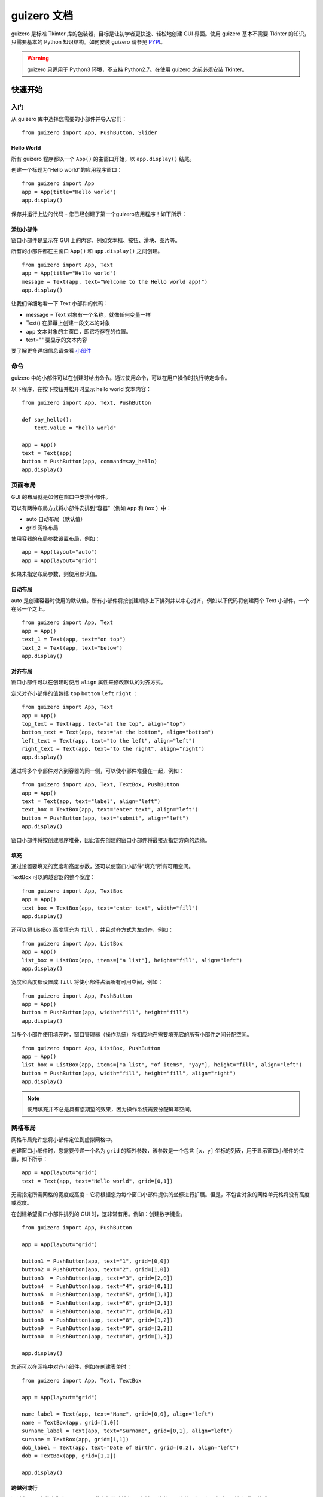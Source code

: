guizero 文档
################################

guizero 是标准 Tkinter 库的包装器，目标是让初学者更快速、轻松地创建 GUI 界面。使用 guizero 基本不需要 Tkinter 的知识，只需要基本的 Python 知识结构。如何安装 guizero 请参见 `PYPI`_。

.. _PYPI: https://pypi.org/project/guizero/

.. warning ::

    guizero 只适用于 Python3 环境，不支持 Python2.7。在使用 guizero 之前必须安装 Tkinter。


快速开始
*******************************

入门
===============================

从 guizero 库中选择您需要的小部件并导入它们：

.. highlight:: none

::

    from guizero import App, PushButton, Slider

Hello World
-------------------------------

所有 guizero 程序都以一个 ``App()`` 的主窗口开始，以 ``app.display()`` 结尾。

创建一个标题为“Hello world”的应用程序窗口：

::

    from guizero import App
    app = App(title="Hello world")
    app.display()

保存并运行上边的代码 - 您已经创建了第一个guizero应用程序！如下所示：

.. image:: ../images/guizero.01.jpg

添加小部件
-------------------------------

窗口小部件是显示在 GUI 上的内容，例如文本框、按钮、滑块、图片等。

所有的小部件都在主窗口 ``App()`` 和 ``app.display()`` 之间创建。

::

    from guizero import App, Text
    app = App(title="Hello world")
    message = Text(app, text="Welcome to the Hello world app!")
    app.display()

.. image:: ../images/guizero.02.jpg

让我们详细地看一下 Text 小部件的代码：

* message = Text 对象有一个名称，就像任何变量一样
* Text() 在屏幕上创建一段文本的对象
* app 文本对象的主窗口，即它将存在的位置。
* text="" 要显示的文本内容

要了解更多详细信息请查看 小部件_

命令
===============================

guizero 中的小部件可以在创建时给出命令。通过使用命令，可以在用户操作时执行特定命令。

以下程序，在按下按钮并松开时显示 hello world 文本内容：

::

    from guizero import App, Text, PushButton

    def say_hello():
        text.value = "hello world"

    app = App()
    text = Text(app)
    button = PushButton(app, command=say_hello)
    app.display()

.. image:: ../images/guizero.03.gif

页面布局
===============================

GUI 的布局就是如何在窗口中安排小部件。

可以有两种布局方式将小部件安排到“容器”（例如 ``App`` 和 ``Box`` ）中：

* auto 自动布局（默认值）
* grid 网格布局

使用容器的布局参数设置布局，例如：

::

    app = App(layout="auto")
    app = App(layout="grid")

如果未指定布局参数，则使用默认值。

自动布局
-------------------------------

auto 是创建容器时使用的默认值。所有小部件将按创建顺序上下排列并以中心对齐，例如以下代码将创建两个 Text 小部件，一个在另一个之上。

::

    from guizero import App, Text
    app = App()
    text_1 = Text(app, text="on top")
    text_2 = Text(app, text="below")
    app.display()

.. image:: ../images/guizero.04.jpg

对齐布局
-------------------------------

窗口小部件可以在创建时使用 ``align`` 属性来修改默认的对齐方式。

定义对齐小部件的值包括 ``top`` ``bottom`` ``left``  ``right`` ：

::

    from guizero import App, Text
    app = App()
    top_text = Text(app, text="at the top", align="top")
    bottom_text = Text(app, text="at the bottom", align="bottom")
    left_text = Text(app, text="to the left", align="left")
    right_text = Text(app, text="to the right", align="right")
    app.display()

.. image:: ../images/guizero.05.jpg

通过将多个小部件对齐到容器的同一侧，可以使小部件堆叠在一起，例如：

::

    from guizero import App, Text, TextBox, PushButton
    app = App()
    text = Text(app, text="label", align="left")
    text_box = TextBox(app, text="enter text", align="left")
    button = PushButton(app, text="submit", align="left")
    app.display()

.. image:: ../images/guizero.06.jpg

窗口小部件将按创建顺序堆叠，因此首先创建的窗口小部件将最接近指定方向的边缘。

填充
-------------------------------

通过设置要填充的宽度和高度参数，还可以使窗口小部件“填充”所有可用空间。

TextBox 可以跨越容器的整个宽度：

::

    from guizero import App, TextBox
    app = App()
    text_box = TextBox(app, text="enter text", width="fill")
    app.display()

.. image:: ../images/guizero.07.jpg

还可以将 ListBox 高度填充为 ``fill`` ，并且对齐方式为左对齐，例如：

::

    from guizero import App, ListBox
    app = App()
    list_box = ListBox(app, items=["a list"], height="fill", align="left")
    app.display()

.. image:: ../images/guizero.08.jpg

宽度和高度都设置成 ``fill`` 将使小部件占满所有可用空间，例如：

::

    from guizero import App, PushButton
    app = App()
    button = PushButton(app, width="fill", height="fill")
    app.display()

.. image:: ../images/guizero.09.jpg

当多个小部件使用填充时，窗口管理器（操作系统）将相应地在需要填充它的所有小部件之间分配空间。

::

    from guizero import App, ListBox, PushButton
    app = App()
    list_box = ListBox(app, items=["a list", "of items", "yay"], height="fill", align="left")
    button = PushButton(app, width="fill", height="fill", align="right")
    app.display()

.. image:: ../images/guizero.10.jpg

.. note ::

    使用填充并不总是具有您期望的效果，因为操作系统需要分配屏幕空间。


网格布局
===============================

网格布局允许您将小部件定位到虚拟网格中。

创建窗口小部件时，您需要传递一个名为 ``grid`` 的额外参数，该参数是一个包含 ``[x，y]`` 坐标的列表，用于显示窗口小部件的位置，如下所示：

::

    app = App(layout="grid")
    text = Text(app, text="Hello world", grid=[0,1])

无需指定所需网格的宽度或高度 - 它将根据您为每个窗口小部件提供的坐标进行扩展。但是，不包含对象的网格单元格将没有高度或宽度。

在创建希望窗口小部件排列的 GUI 时，这非常有用。例如：创建数字键盘。

::

    from guizero import App, PushButton

    app = App(layout="grid")

    button1 = PushButton(app, text="1", grid=[0,0])
    button2 = PushButton(app, text="2", grid=[1,0])
    button3  = PushButton(app, text="3", grid=[2,0])
    button4  = PushButton(app, text="4", grid=[0,1])
    button5  = PushButton(app, text="5", grid=[1,1])
    button6  = PushButton(app, text="6", grid=[2,1])
    button7  = PushButton(app, text="7", grid=[0,2])
    button8  = PushButton(app, text="8", grid=[1,2])
    button9  = PushButton(app, text="9", grid=[2,2])
    button0  = PushButton(app, text="0", grid=[1,3])

    app.display()

.. image:: ../images/guizero.11.jpg

您还可以在网格中对齐小部件，例如在创建表单时：

::

    from guizero import App, Text, TextBox

    app = App(layout="grid")

    name_label = Text(app, text="Name", grid=[0,0], align="left")
    name = TextBox(app, grid=[1,0])
    surname_label = Text(app, text="Surname", grid=[0,1], align="left")
    surname = TextBox(app, grid=[1,1])
    dob_label = Text(app, text="Date of Birth", grid=[0,2], align="left")
    dob = TextBox(app, grid=[1,2])

    app.display()

.. image:: ../images/guizero.12.jpg

跨越列或行
-------------------------------

通过在 grid 参数中指定 span，可以使小部件跨越多个列或行。这些是可选的，但是如果指定，则必须使用格式 ``[x,y,xspan,yspan]`` 来包含它们。

下面的示例显示位于 0,1 的文本小部件，跨越两列（x）和一行（y）：

::

    text = Text(app, text="Hello world", grid=[0,1,2,1])

这可以用于包括彼此并排布置的不同尺寸的小部件。

::

    from guizero import App, Picture

    app = App(layout="grid")

    picture1 = Picture(app, image="std1.gif", grid=[0,0])
    picture2 = Picture(app, image="std2.gif", grid=[1,0])
    picture3 = Picture(app, image="tall1.gif", grid=[2,0,1,2])
    picture4 = Picture(app, image="wide1.gif", grid=[0,1,2,1])

    app.display()

.. image:: ../images/guizero.13.png


盒子布局
===============================

通过使用 Box 小部件，您可以将 GUI 划分为不同的部分，从而允许您以任何方式布置用户界面。

::

    from guizero import App, Box, Text, TextBox
    app = App()

    title_box = Box(app, width="fill", align="top", border=True)
    Text(title_box, text="title")

    buttons_box = Box(app, width="fill", align="bottom", border=True)
    Text(buttons_box, text="buttons")

    options_box = Box(app, height="fill", align="right", border=True)
    Text(options_box, text="options")

    content_box = Box(app, align="top", width="fill", border=True)
    Text(content_box, grid=[0,0], text="content")

    form_box = Box(content_box, layout="grid", width="fill", align="left", border=True)
    Text(form_box, grid=[0,0], text="form")
    Text(form_box, grid=[0,1], text="label")
    TextBox(form_box, grid=[1,1], text="data", width="fill")

    app.display()

.. image:: ../images/guizero.14.jpg

如果你想在 GUI 的左上角创建一个标题，你可以使用一个填充应用程序顶部的 Box，并将一个 Text 小部件放在左边。

::

    from guizero import App, Box, Text
    app = App()

    title_box = Box(app, width="fill", align="top")
    title = Text(title_box, text="title", align="left")

    app.display()

.. image:: ../images/guizero.15.jpg

如果您的 Box 有边框，您可能会发现设计布局更容易，可以通过将 ``Box`` 上的 ``border`` 参数设置为 ``True`` 来完成。

::

    title_box = Box(app, width="fill", align="top", border=True)

.. image:: ../images/guizero.16.jpg

可以使用类似的方法在 GUI 的右下角放置“确定”和“取消”按钮。请记住，小部件将按创建顺序堆叠在右侧，因此首先创建取消按钮。

::

    from guizero import App, Box, PushButton
    app = App()

    buttons_box = Box(app, width="fill", align="bottom")
    cancel = PushButton(buttons_box, text="Cancel", align="right")
    ok = PushButton(buttons_box, text="OK", align="right")

    app.display()

.. image:: ../images/guizero.16.png

.. note ::

    Box 也可以包含在 Box 中，允许您分层框并定位窗口小部件。

在创建 GUI 时，最好首先在纸上设计出大体的位置，然后在动手。

弹窗
===============================

弹出窗口可用于通过提问或提供信息来提示用户操作。

使用弹窗之前，需要导入模块。例如：

::

    from guizero import warn, info

这些功能会在屏幕上弹出一个显示消息的框。可用的功能是：


* warn(title, text) - 带有警告图标的弹出框
* info(title, text) - 带有信息图标的弹出框
* error(title, text) - 带有错误图标的弹出框
* yesno(title, text) - 带有“是(Y)”和“否(N)”选项的弹出框。按“是(Y)”返回 ``True`` ，按“否(N)”返回 ``False`` 。

所有弹出框都使用本机显示，因此它们看起来会有所不同，具体取决于您的操作系统。


警告框
-------------------------------

这将弹出一个警告框，标题为 "Uh oh!" 和消息  "You are almost out of biscuits!" 。

::

    from guizero import App, warn
    app = App(title="Biscuit monitor")
    warn("Uh oh!", "You are almost out of biscuits!")
    app.display()

.. image:: ../images/guizero.17.jpg

``info`` 和 ``error`` 与警告框的工作方式完全相同，但会显示不同的图标。

带选项的弹出框
-------------------------------

调用此 yesno 函数时，它返回一个布尔值。可以将此值存储在变量中并对其进行测试：

::

    from guizero import App, yesno, info, error
    app = App(title="Snowman")
    build_a_snowman = yesno("A question...", "Do you want to build a snowman?")
    if build_a_snowman == True:
        info("Snowman", "It doesn't have to be a snowman")
    else:
        error("Snowman", "Okay bye...")
    app.display()

首先显示是/否选项框：

.. image:: ../images/guizero.18.jpg

如果按下是，将显示一个信息框：

.. image:: ../images/guizero.19.jpg

如果按下否，将显示错误框：

.. image:: ../images/guizero.20.jpg

示例：使用警报作为回调
-------------------------------

您还可以在回调中使用这些函数（当您必须为另一个要调用的小部件提供函数时）。下面是一个 PushButton 示例，按下时会弹出一个信息框。

::

    from guizero import App, PushButton, info
    app = App()
    button = PushButton(app, command=info, args=["Info", "You pressed the button"])
    app.display()

提供给 PushButton 的参数是：

* 应该创建按钮的位置（在 app 内）
* 按下时要调用的函数的名称（info）
* 要调用的函数的参数列表（info 函数的 title 和 message 参数的值）

.. image:: ../images/guizero.21.jpg

示例：你真的想要关闭吗？
-------------------------------

您可以使用 yesno 框来检查某人是否真的要退出应用。如果他们点击是，则关闭应用程序，否则，没有任何反应，他们可以继续他们正在做的事情。

::

    from guizero import App, Text, yesno

    # Ask the user if they really want to close the window
    def do_this_on_close():
        if yesno("Close", "Do you want to quit?"):
            app.destroy()

    app = App()

    title = Text(app, text="blank app")

    # When the user tries to close the window, run the function do_this_on_close()
    app.on_close(do_this_on_close)

    app.display()

.. image:: ../images/guizero.22.jpg


尺寸
===============================

您可以在guizero中设置小部件的宽度和高度。

窗口小部件会按像素或字符大小调整，具体取决于窗口小部件及其包含的内容。某些小部件也可以将高度或宽度设置为 ``fill`` ，它将占用所有可用空间。

::

    from guizero import App, PushButton, Slider, ListBox

    app = App()

    # a PushButton's size is noted in characters
    button = PushButton(app, width=30, height=5)

    # a Slider's size is noted in pixels
    slider = Slider(app, width=300, height=30)

    # some widgets, such as ListBox can also be told to fill all the available space
    listbox = ListBox(app, width="fill", height="fill")

    app.display()

.. image:: ../images/guizero.23.jpg

=============   ==========   ========   ========
小部件            字符/像素    fill       描述
=============   ==========   ========   ========
Box              像素         支持        如果 Box 的大小为像素，则必须指定宽度和高度。
ButtonGroup      字符         支持        单选框的高度必须除以其中的按钮数
CheckBox         字符         支持        复选框
Combo            字符         支持        下拉框
ListBox          字符         支持        列表框
Picture          像素         否          图片/图像
PushButton       字符         支持        按钮
PushButton       像素         否          带有图像的按钮大小以像素为单位
Slider           像素         支持        滑动框
Text             字符         支持        显示不可编辑的文本框
TextBox          字符         支持        显示用户可以键入的文本框
Waffle           像素         否          显示自定义尺寸和填充的 n*n 正方形网格
=============   ==========   ========   ========

颜色
===============================

您可以使用以下方法在 guizero 中设置颜色：

* 颜色的名称： ``white``
* RGB 十六进制值： ``#ffffff``
* RGB 值列表： ``(255,255,255)``

颜色可以用作起始参数，例如：

::

    app = App(bg = "red")
    app = App(bg = "#ff0000")
    app = App(bg = (255, 0, 0))

或作为属性，例如：

::

    text = Text(app, text = "hi")
    text.text_color = "green"
    text.text_color = "#00ff00"
    text.text_color = (0, 255, 0)

如果使用 rgb 值列表设置颜色（ ``(255,255,255)`` ），它将作为 #rgb 十六进制值返回（ ``#ffffff`` ）。

颜色名称
-------------------------------

颜色名称可以作为字符串给出，例如：


* white
* black
* red
* green
* blue
* yellow

图像
===============================

Picture 和 PushButton 等小部件允许您在 GUI 中使用图像。

::

    from guizero import App, Picture
    app = App()
    picture = Picture(app, image="test.gif")
    app.display()


支持的图像类型（GIF，JPG，PNG等）取决于您安装 guizero 的方式和计算机的设置。

支持的文件类型
-------------------------------

所有系统都支持 GIF 文件类型，如果安装了 PIL 库，支持显示动画 GIF，如果没有，GIF 将显示为静态图像。

guizero 将使用以下代码告诉您计算机支持哪些文件类型：

::

    from guizero import system_config
    print(system_config.supported_image_types)

==========   ============   ==================
操作系统       PIL 不可用      PIL 可用
==========   ============   ==================
Windows       GIF, PNG        GIF, 动画 GIF, BMP, ICO, PNG, JPG, TIF
MacOS         GIF             GIF, 动画 GIF, BMP, ICO, PNG, JPG, TIF
Linux         GIF, PNG        GIF, 动画 GIF, BMP, ICO, PNG, JPG, TIF
Raspbian      GIF, PNG        GIF, 动画 GIF, BMP, ICO, PNG, JPG, TIF
==========   ============   ==================

更改窗口小部件的大小时，图像将更改为适合窗口小部件。如果 PIL 可用，则图像将正确缩放，否则图像将被裁剪。


循环和睡眠
===============================

您可能习惯于编写包含循环或使用 sleep() 命令的程序，但是当您尝试将这些程序与 guizero 一起使用时，它们会导致 GUI 冻结。这是因为 guizero（与几乎所有 GUI 一样）操作事件驱动的编程模型，这可能与您熟悉的编程模型不同。

你的第一个 guizero 程序可能看起来像这样：

::

    from guizero import App
    app = App("Hello world")
    app.display()

代码行 app.display() 不仅显示应用程序 - 它进入一个无限的事件循环，它正在观察并等待 GUI 上发生的事件。事件包括用户点击按钮，移动滑块，键入文本框等内容。此行之后写的代码将不会执行，因为事件循环是无限的。

假设您希望 GUI 上的计数器每秒开始计数 1。你可能想写一个这样的程序：

::

    from guizero import App, Text
    from time import sleep

    app = App("Hello world")
    text = Text(app, text="1")
    while True:
        text.value = int(text.value) + 1
        sleep(1)
    app.display()

如果你运行这个程序，你会发现这没有达到预期的效果 - 你的程序崩溃了！这是因为您已通过两种方式阻止了 GUI 的更新：

1. sleep() 命令 - 当你的程序正在睡眠时，GUI 不会更新，你将无法点击任何东西。
2. while 循环 - 一旦你进入这个循环，你的 GUI 永远不会再次更新，可能会崩溃。

此行为不是 guizero 或 tkinter 中的错误。

您必须以与您可能习惯的方式不同的方式编写基于 GUI 的程序。如果你想重复执行一个动作，你会这样做：

1. 编写一个执行所需操作的函数（在此示例中为 ``counter()`` ）
2. 设置该函数的回调。您可以安排在给定的毫秒数后重复发生相同的回调（在此示例中为 1000），或者您只能安排一次。

::

    from guizero import App, Text

    # Action you would like to perform
    def counter():
        text.value = int(text.value) + 1

    app = App("Hello world")
    text = Text(app, text="1")
    text.repeat(1000, counter)  # Schedule call to counter() every 1000ms
    app.display()

事件
===============================

警告 - 事件目前是实验性的，可能会遇到问题，API 可能会发生变化。

当用户执行以下操作时，可以将自定义事件添加到 guizero 窗口小部件以调用函数：

* 点击时 - when_clicked
* 当按下鼠标左键时 - when_left_button_pressed
* 释放鼠标左键时 - when_left_button_released
* 按下鼠标右键时 - when_right_button_pressed
* 释放鼠标右键时 - when_right_button_released
* 按下某个键时 - when_key_pressed
* 当一个键被释放时 - when_key_released
* 当鼠标进入小部件时 - when_mouse_enters
* 当鼠标离开小部件时 - when_mouse_leaves
* 将鼠标拖过窗口小部件时 - when_mouse_dragged

通过将事件分配给函数来设置事件：

::

    def clicked():
        print("clicked")

    widget.when_clicked = clicked

事件数据
-------------------------------

被调用的函数也可以接受一个参数，并将传递有关发生的事件的数据。

返回的事件数据包括：

* widget - 引发事件的 guizero 小部件
* tk_event - tkinter 事件对象
* key - 引发事件的关键
* x - 事件发生时鼠标相对于窗口小部件的 x 位置
* y - 事件发生时鼠标相对于窗口小部件的 y 位置
* display_x - 事件发生时鼠标在显示屏上的 x 位置
* display_y - 事件发生时鼠标在显示屏上的 y 位置

::

    def clicked(event_data):
        print("widget clicked = " + event_data.widget)
        print("mouse position = " + event_data.x + "." + event_data.y)

    widget.when_clicked = clicked

当鼠标悬停在文本框小部件上时，通过更改其背景颜色（bg）突出显示该文本框小部件。

::

    from guizero import App, TextBox

    def highlight():
        text_box.bg = "lightblue"

    def lowlight():
        text_box.bg = "white"

    app = App()
    text_box = TextBox(app)

    # when the mouse enters the textbox
    text_box.when_mouse_enters = highlight
    # when the mouse leaves the textbox
    text_box.when_mouse_leaves = lowlight

    app.display()


使用 tkinter
===============================

如果您是高级用户，则在使用 guizero 时仍可以使用 tkinter。

您可以在程序中无缝地结合使用 guizero 和 tkinter，利用 guizero 的简化语法，同时如果您需要，仍然可以访问 tkinter 中的所有功能。

使用 tkinter 小部件
-------------------------------

您可以使用 App，Window 和 Box 的 ``add_tk_widget`` 方法将 tk 小部件添加到 guizero 应用程序中。

在这个例子中，我们将 tkinter 小部件 Spinbox 添加到 guizero 应用程序中：

::

    from guizero import App, Text
    from tkinter import Spinbox

    app = App()
    text = Text(app, text="A Spinbox widget")

    spinbox = Spinbox(from_=0, to=10)
    app.add_tk_widget(spinbox)

    a.display()

使用 tkinter 方法
-------------------------------

每个 guizero 小部件本身都包含一个 tk 小部件 - 您可以通过查看小部件的 guizero 文档页面找到哪个小部件。例如，``TextBox`` 包含一个 tkinter ``Entry`` 对象。您可以使用语法 ``<object_name> .tk`` 访问内部对象。

在这个例子中，我们有 App 和 TextBox 小部件，并且正在使用 tk 小部件配置方法在 TextBox 上方更改鼠标光标。

::

    from guizero import App, TextBox
    app = App()
    name = TextBox(app, text="Laura")
    name.tk.config(cursor="target")
    app.display()

获得帮助
===============================

使用 guizero 时可能会遇到问题，因此有一些方法可以帮助您解决问题。

如果您对 guizero 计划有疑问，最好加入社区寻求支持：

* Raspberry Pi 论坛 - 有些人在这些论坛上发布关于 guizero 的问题，社区的其他成员也会提供帮助。 guizero 的创建者定期检查 Python 论坛。
* Stack Overflow - 技术问题的热门网站
* Computing at School - 一个有用的教师网站

如果您想阅读 guizero 的指南和资源，请查看 `示例程序`_ 或者 `github 页面`_ 。

.. _示例程序: https://github.com/lawsie/guizero/tree/master/examples
.. _github 页面: https://github.com/lawsie/guizero


.. _小部件:

小部件
*******************************
